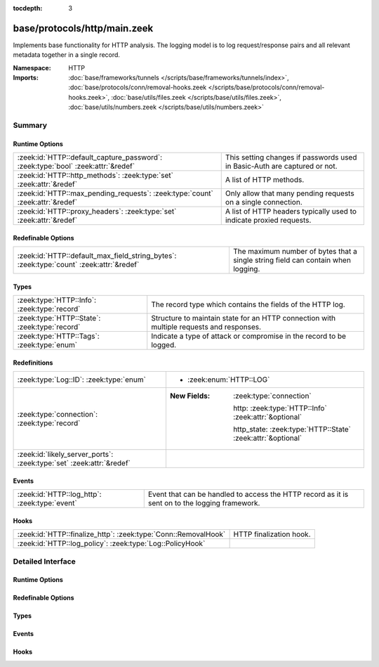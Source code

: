 :tocdepth: 3

base/protocols/http/main.zeek
=============================
.. zeek:namespace:: HTTP

Implements base functionality for HTTP analysis.  The logging model is
to log request/response pairs and all relevant metadata together in
a single record.

:Namespace: HTTP
:Imports: :doc:`base/frameworks/tunnels </scripts/base/frameworks/tunnels/index>`, :doc:`base/protocols/conn/removal-hooks.zeek </scripts/base/protocols/conn/removal-hooks.zeek>`, :doc:`base/utils/files.zeek </scripts/base/utils/files.zeek>`, :doc:`base/utils/numbers.zeek </scripts/base/utils/numbers.zeek>`

Summary
~~~~~~~
Runtime Options
###############
================================================================================ ====================================================================
:zeek:id:`HTTP::default_capture_password`: :zeek:type:`bool` :zeek:attr:`&redef` This setting changes if passwords used in Basic-Auth are captured or
                                                                                 not.
:zeek:id:`HTTP::http_methods`: :zeek:type:`set` :zeek:attr:`&redef`              A list of HTTP methods.
:zeek:id:`HTTP::max_pending_requests`: :zeek:type:`count` :zeek:attr:`&redef`    Only allow that many pending requests on a single connection.
:zeek:id:`HTTP::proxy_headers`: :zeek:type:`set` :zeek:attr:`&redef`             A list of HTTP headers typically used to indicate proxied requests.
================================================================================ ====================================================================

Redefinable Options
###################
======================================================================================= =======================================================================
:zeek:id:`HTTP::default_max_field_string_bytes`: :zeek:type:`count` :zeek:attr:`&redef` The maximum number of bytes that a single string field can contain when
                                                                                        logging.
======================================================================================= =======================================================================

Types
#####
============================================= ===================================================================
:zeek:type:`HTTP::Info`: :zeek:type:`record`  The record type which contains the fields of the HTTP log.
:zeek:type:`HTTP::State`: :zeek:type:`record` Structure to maintain state for an HTTP connection with multiple
                                              requests and responses.
:zeek:type:`HTTP::Tags`: :zeek:type:`enum`    Indicate a type of attack or compromise in the record to be logged.
============================================= ===================================================================

Redefinitions
#############
==================================================================== =============================================================
:zeek:type:`Log::ID`: :zeek:type:`enum`                              
                                                                     
                                                                     * :zeek:enum:`HTTP::LOG`
:zeek:type:`connection`: :zeek:type:`record`                         
                                                                     
                                                                     :New Fields: :zeek:type:`connection`
                                                                     
                                                                       http: :zeek:type:`HTTP::Info` :zeek:attr:`&optional`
                                                                     
                                                                       http_state: :zeek:type:`HTTP::State` :zeek:attr:`&optional`
:zeek:id:`likely_server_ports`: :zeek:type:`set` :zeek:attr:`&redef` 
==================================================================== =============================================================

Events
######
============================================= ====================================================================
:zeek:id:`HTTP::log_http`: :zeek:type:`event` Event that can be handled to access the HTTP record as it is sent on
                                              to the logging framework.
============================================= ====================================================================

Hooks
#####
============================================================== =======================
:zeek:id:`HTTP::finalize_http`: :zeek:type:`Conn::RemovalHook` HTTP finalization hook.
:zeek:id:`HTTP::log_policy`: :zeek:type:`Log::PolicyHook`      
============================================================== =======================


Detailed Interface
~~~~~~~~~~~~~~~~~~
Runtime Options
###############
.. zeek:id:: HTTP::default_capture_password
   :source-code: base/protocols/http/main.zeek 25 25

   :Type: :zeek:type:`bool`
   :Attributes: :zeek:attr:`&redef`
   :Default: ``F``

   This setting changes if passwords used in Basic-Auth are captured or
   not.

.. zeek:id:: HTTP::http_methods
   :source-code: base/protocols/http/main.zeek 120 120

   :Type: :zeek:type:`set` [:zeek:type:`string`]
   :Attributes: :zeek:attr:`&redef`
   :Default:

      ::

         {
            "POST",
            "PUT",
            "CONNECT",
            "BMOVE",
            "SEARCH",
            "TRACE",
            "LOCK",
            "PROPPATCH",
            "HEAD",
            "OPTIONS",
            "POLL",
            "REPORT",
            "SUBSCRIBE",
            "MOVE",
            "GET",
            "UNLOCK",
            "DELETE",
            "COPY",
            "MKCOL",
            "PROPFIND"
         }


   A list of HTTP methods. Other methods will generate a weird. Note
   that the HTTP analyzer will only accept methods consisting solely
   of letters ``[A-Za-z]``.

.. zeek:id:: HTTP::max_pending_requests
   :source-code: base/protocols/http/main.zeek 141 141

   :Type: :zeek:type:`count`
   :Attributes: :zeek:attr:`&redef`
   :Default: ``100``

   Only allow that many pending requests on a single connection.
   If this number is exceeded, all pending requests are flushed
   out and request/response tracking reset to prevent unbounded
   state growth.

.. zeek:id:: HTTP::proxy_headers
   :source-code: base/protocols/http/main.zeek 107 107

   :Type: :zeek:type:`set` [:zeek:type:`string`]
   :Attributes: :zeek:attr:`&redef`
   :Default:

      ::

         {
            "CLIENT-IP",
            "X-FORWARDED-FROM",
            "VIA",
            "XROXY-CONNECTION",
            "PROXY-CONNECTION",
            "X-FORWARDED-FOR",
            "FORWARDED"
         }


   A list of HTTP headers typically used to indicate proxied requests.

Redefinable Options
###################
.. zeek:id:: HTTP::default_max_field_string_bytes
   :source-code: base/protocols/http/main.zeek 149 149

   :Type: :zeek:type:`count`
   :Attributes: :zeek:attr:`&redef`
   :Default: ``0``

   The maximum number of bytes that a single string field can contain when
   logging. If a string reaches this limit, the log output for the field will be
   truncated. Setting this to zero disables the limiting. HTTP has no maximum
   length for various fields such as the URI, so this is set to zero by default.
   
   .. zeek:see:: Log::default_max_field_string_bytes

Types
#####
.. zeek:type:: HTTP::Info
   :source-code: base/protocols/http/main.zeek 28 89

   :Type: :zeek:type:`record`


   .. zeek:field:: ts :zeek:type:`time` :zeek:attr:`&log`

      Timestamp for when the request happened.


   .. zeek:field:: uid :zeek:type:`string` :zeek:attr:`&log`

      Unique ID for the connection.


   .. zeek:field:: id :zeek:type:`conn_id` :zeek:attr:`&log`

      The connection's 4-tuple of endpoint addresses/ports.


   .. zeek:field:: trans_depth :zeek:type:`count` :zeek:attr:`&log`

      Represents the pipelined depth into the connection of this
      request/response transaction.


   .. zeek:field:: method :zeek:type:`string` :zeek:attr:`&log` :zeek:attr:`&optional`

      Verb used in the HTTP request (GET, POST, HEAD, etc.).


   .. zeek:field:: host :zeek:type:`string` :zeek:attr:`&log` :zeek:attr:`&optional`

      Value of the HOST header.


   .. zeek:field:: uri :zeek:type:`string` :zeek:attr:`&log` :zeek:attr:`&optional`

      URI used in the request.


   .. zeek:field:: referrer :zeek:type:`string` :zeek:attr:`&log` :zeek:attr:`&optional`

      Value of the "referer" header.  The comment is deliberately
      misspelled like the standard declares, but the name used here
      is "referrer", spelled correctly.


   .. zeek:field:: version :zeek:type:`string` :zeek:attr:`&log` :zeek:attr:`&optional`

      Value of the version portion of the reply. If you require
      message-level detail, consider the :zeek:see:`http_request` and
      :zeek:see:`http_reply` events, which report each message's
      version string.


   .. zeek:field:: user_agent :zeek:type:`string` :zeek:attr:`&log` :zeek:attr:`&optional`

      Value of the User-Agent header from the client.


   .. zeek:field:: origin :zeek:type:`string` :zeek:attr:`&log` :zeek:attr:`&optional`

      Value of the Origin header from the client.


   .. zeek:field:: request_body_len :zeek:type:`count` :zeek:attr:`&log` :zeek:attr:`&default` = ``0`` :zeek:attr:`&optional`

      Actual uncompressed content size of the data transferred from
      the client.


   .. zeek:field:: response_body_len :zeek:type:`count` :zeek:attr:`&log` :zeek:attr:`&default` = ``0`` :zeek:attr:`&optional`

      Actual uncompressed content size of the data transferred from
      the server.


   .. zeek:field:: status_code :zeek:type:`count` :zeek:attr:`&log` :zeek:attr:`&optional`

      Status code returned by the server.


   .. zeek:field:: status_msg :zeek:type:`string` :zeek:attr:`&log` :zeek:attr:`&optional`

      Status message returned by the server.


   .. zeek:field:: info_code :zeek:type:`count` :zeek:attr:`&log` :zeek:attr:`&optional`

      Last seen 1xx informational reply code returned by the server.


   .. zeek:field:: info_msg :zeek:type:`string` :zeek:attr:`&log` :zeek:attr:`&optional`

      Last seen 1xx informational reply message returned by the server.


   .. zeek:field:: tags :zeek:type:`set` [:zeek:type:`HTTP::Tags`] :zeek:attr:`&log`

      A set of indicators of various attributes discovered and
      related to a particular request/response pair.


   .. zeek:field:: username :zeek:type:`string` :zeek:attr:`&log` :zeek:attr:`&optional`

      Username if basic-auth is performed for the request.


   .. zeek:field:: password :zeek:type:`string` :zeek:attr:`&log` :zeek:attr:`&optional`

      Password if basic-auth is performed for the request.


   .. zeek:field:: capture_password :zeek:type:`bool` :zeek:attr:`&default` = :zeek:see:`HTTP::default_capture_password` :zeek:attr:`&optional`

      Determines if the password will be captured for this request.


   .. zeek:field:: proxied :zeek:type:`set` [:zeek:type:`string`] :zeek:attr:`&log` :zeek:attr:`&optional`

      All of the headers that may indicate if the request was proxied.


   .. zeek:field:: range_request :zeek:type:`bool` :zeek:attr:`&default` = ``F`` :zeek:attr:`&optional`

      Indicates if this request can assume 206 partial content in
      response.


   .. zeek:field:: orig_fuids :zeek:type:`vector` of :zeek:type:`string` :zeek:attr:`&log` :zeek:attr:`&optional`

      (present if :doc:`/scripts/base/protocols/http/entities.zeek` is loaded)

      An ordered vector of file unique IDs.
      Limited to :zeek:see:`HTTP::max_files_orig` entries.


   .. zeek:field:: orig_filenames :zeek:type:`vector` of :zeek:type:`string` :zeek:attr:`&log` :zeek:attr:`&optional`

      (present if :doc:`/scripts/base/protocols/http/entities.zeek` is loaded)

      An ordered vector of filenames from the client.
      Limited to :zeek:see:`HTTP::max_files_orig` entries.


   .. zeek:field:: orig_mime_types :zeek:type:`vector` of :zeek:type:`string` :zeek:attr:`&log` :zeek:attr:`&optional`

      (present if :doc:`/scripts/base/protocols/http/entities.zeek` is loaded)

      An ordered vector of mime types.
      Limited to :zeek:see:`HTTP::max_files_orig` entries.


   .. zeek:field:: resp_fuids :zeek:type:`vector` of :zeek:type:`string` :zeek:attr:`&log` :zeek:attr:`&optional`

      (present if :doc:`/scripts/base/protocols/http/entities.zeek` is loaded)

      An ordered vector of file unique IDs.
      Limited to :zeek:see:`HTTP::max_files_resp` entries.


   .. zeek:field:: resp_filenames :zeek:type:`vector` of :zeek:type:`string` :zeek:attr:`&log` :zeek:attr:`&optional`

      (present if :doc:`/scripts/base/protocols/http/entities.zeek` is loaded)

      An ordered vector of filenames from the server.
      Limited to :zeek:see:`HTTP::max_files_resp` entries.


   .. zeek:field:: resp_mime_types :zeek:type:`vector` of :zeek:type:`string` :zeek:attr:`&log` :zeek:attr:`&optional`

      (present if :doc:`/scripts/base/protocols/http/entities.zeek` is loaded)

      An ordered vector of mime types.
      Limited to :zeek:see:`HTTP::max_files_resp` entries.


   .. zeek:field:: current_entity :zeek:type:`HTTP::Entity` :zeek:attr:`&optional`

      (present if :doc:`/scripts/base/protocols/http/entities.zeek` is loaded)

      The current entity.


   .. zeek:field:: orig_mime_depth :zeek:type:`count` :zeek:attr:`&default` = ``0`` :zeek:attr:`&optional`

      (present if :doc:`/scripts/base/protocols/http/entities.zeek` is loaded)

      Current number of MIME entities in the HTTP request message
      body.


   .. zeek:field:: resp_mime_depth :zeek:type:`count` :zeek:attr:`&default` = ``0`` :zeek:attr:`&optional`

      (present if :doc:`/scripts/base/protocols/http/entities.zeek` is loaded)

      Current number of MIME entities in the HTTP response message
      body.


   .. zeek:field:: client_header_names :zeek:type:`vector` of :zeek:type:`string` :zeek:attr:`&log` :zeek:attr:`&optional`

      (present if :doc:`/scripts/policy/protocols/http/header-names.zeek` is loaded)

      The vector of HTTP header names sent by the client.  No
      header values are included here, just the header names.


   .. zeek:field:: server_header_names :zeek:type:`vector` of :zeek:type:`string` :zeek:attr:`&log` :zeek:attr:`&optional`

      (present if :doc:`/scripts/policy/protocols/http/header-names.zeek` is loaded)

      The vector of HTTP header names sent by the server.  No
      header values are included here, just the header names.


   .. zeek:field:: omniture :zeek:type:`bool` :zeek:attr:`&default` = ``F`` :zeek:attr:`&optional`

      (present if :doc:`/scripts/policy/protocols/http/software-browser-plugins.zeek` is loaded)

      Indicates if the server is an omniture advertising server.


   .. zeek:field:: flash_version :zeek:type:`string` :zeek:attr:`&optional`

      (present if :doc:`/scripts/policy/protocols/http/software-browser-plugins.zeek` is loaded)

      The unparsed Flash version, if detected.


   .. zeek:field:: cookie_vars :zeek:type:`vector` of :zeek:type:`string` :zeek:attr:`&optional` :zeek:attr:`&log`

      (present if :doc:`/scripts/policy/protocols/http/var-extraction-cookies.zeek` is loaded)

      Variable names extracted from all cookies.


   .. zeek:field:: uri_vars :zeek:type:`vector` of :zeek:type:`string` :zeek:attr:`&optional` :zeek:attr:`&log`

      (present if :doc:`/scripts/policy/protocols/http/var-extraction-uri.zeek` is loaded)

      Variable names from the URI.


   The record type which contains the fields of the HTTP log.

.. zeek:type:: HTTP::State
   :source-code: base/protocols/http/main.zeek 93 104

   :Type: :zeek:type:`record`


   .. zeek:field:: pending :zeek:type:`table` [:zeek:type:`count`] of :zeek:type:`HTTP::Info`

      Pending requests.


   .. zeek:field:: current_request :zeek:type:`count` :zeek:attr:`&default` = ``0`` :zeek:attr:`&optional`

      Current request in the pending queue.


   .. zeek:field:: current_response :zeek:type:`count` :zeek:attr:`&default` = ``0`` :zeek:attr:`&optional`

      Current response in the pending queue.


   .. zeek:field:: trans_depth :zeek:type:`count` :zeek:attr:`&default` = ``0`` :zeek:attr:`&optional`

      Track the current deepest transaction.
      This is meant to cope with missing requests
      and responses.


   Structure to maintain state for an HTTP connection with multiple
   requests and responses.

.. zeek:type:: HTTP::Tags
   :source-code: base/protocols/http/main.zeek 18 22

   :Type: :zeek:type:`enum`

      .. zeek:enum:: HTTP::EMPTY HTTP::Tags

         Placeholder.

      .. zeek:enum:: HTTP::URI_SQLI HTTP::Tags

         (present if :doc:`/scripts/policy/protocols/http/detect-sql-injection.zeek` is loaded)


         Indicator of a URI based SQL injection attack.

   Indicate a type of attack or compromise in the record to be logged.

Events
######
.. zeek:id:: HTTP::log_http
   :source-code: base/protocols/http/main.zeek 132 132

   :Type: :zeek:type:`event` (rec: :zeek:type:`HTTP::Info`)

   Event that can be handled to access the HTTP record as it is sent on
   to the logging framework.

Hooks
#####
.. zeek:id:: HTTP::finalize_http
   :source-code: base/protocols/http/main.zeek 393 405

   :Type: :zeek:type:`Conn::RemovalHook`

   HTTP finalization hook.  Remaining HTTP info may get logged when it's called.

.. zeek:id:: HTTP::log_policy
   :source-code: base/protocols/http/main.zeek 15 15

   :Type: :zeek:type:`Log::PolicyHook`



